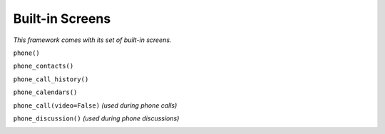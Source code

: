 Built-in Screens
================

*This framework comes with its set of built-in screens.*

``phone()``

.. image:: assets/phone_screen.png

``phone_contacts()``

.. image:: assets/phone_contacts_screen.png

``phone_call_history()``

.. image:: assets/phone_call_history_screen.png

``phone_calendars()``

.. image:: assets/phone_calendars_screen.png

``phone_call(video=False)`` *(used during phone calls)*

.. image:: assets/phone_call_screen.png

``phone_discussion()`` *(used during phone discussions)*

.. image:: assets/phone_discussion_screen.png

